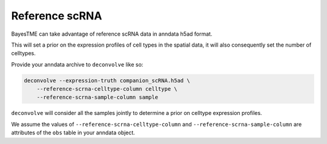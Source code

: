 Reference scRNA
===============

BayesTME can take advantage of reference scRNA data in anndata h5ad format.

This will set a prior on the expression profiles of cell types in the spatial data, it will
also consequently set the number of celltypes.

Provide your anndata archive to ``deconvolve`` like so:

.. code::

    deconvolve --expression-truth companion_scRNA.h5ad \
        --reference-scrna-celltype-column celltype \
        --reference-scrna-sample-column sample


``deconvolve`` will consider all the samples jointly to determine
a prior on celltype expression profiles.

We assume the values of ``--reference-scrna-celltype-column`` and
``--reference-scrna-sample-column`` are attributes of the ``obs`` table in your
anndata object.

